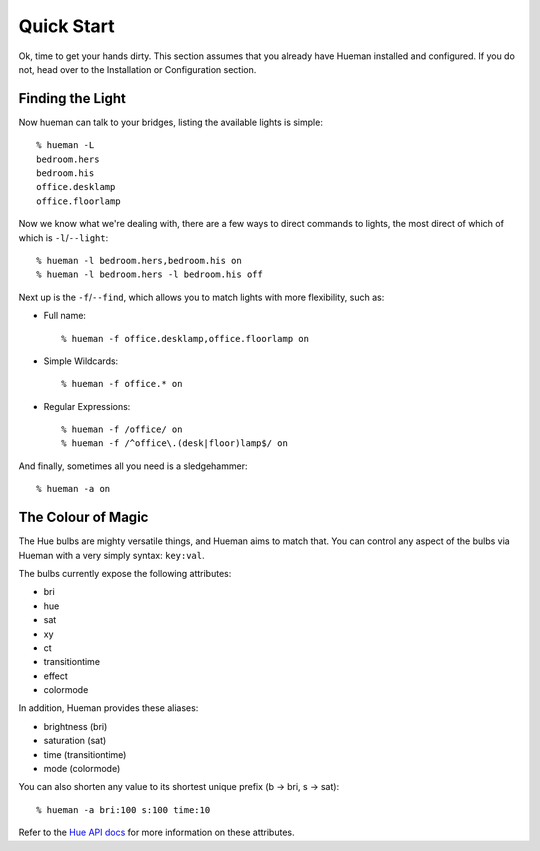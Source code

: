 Quick Start
===========

Ok, time to get your hands dirty. This section assumes that you already have Hueman installed and configured. If you do not, head over to the Installation or Configuration section.


Finding the Light
-----------------

Now hueman can talk to your bridges, listing the available lights is simple::

    % hueman -L
    bedroom.hers
    bedroom.his
    office.desklamp
    office.floorlamp

Now we know what we're dealing with, there are a few ways to direct commands to lights, the most direct of which of which is ``-l``/``--light``::

    % hueman -l bedroom.hers,bedroom.his on
    % hueman -l bedroom.hers -l bedroom.his off

Next up is the ``-f``/``--find``, which allows you to match lights with more flexibility, such as:

* Full name::

    % hueman -f office.desklamp,office.floorlamp on

* Simple Wildcards::

    % hueman -f office.* on

* Regular Expressions::

    % hueman -f /office/ on
    % hueman -f /^office\.(desk|floor)lamp$/ on

And finally, sometimes all you need is a sledgehammer::

    % hueman -a on


The Colour of Magic
-------------------

The Hue bulbs are mighty versatile things, and Hueman aims to match that. You can control any aspect of the bulbs via Hueman with a very simply syntax: ``key:val``.

The bulbs currently expose the following attributes:

* bri
* hue
* sat
* xy
* ct
* transitiontime
* effect
* colormode

In addition, Hueman provides these aliases:

* brightness (bri)
* saturation (sat)
* time (transitiontime)
* mode (colormode)

You can also shorten any value to its shortest unique prefix (b -> bri, s -> sat)::

    % hueman -a bri:100 s:100 time:10

Refer to the `Hue API docs <http://developers.meethue.com>`_ for more information on these attributes.

